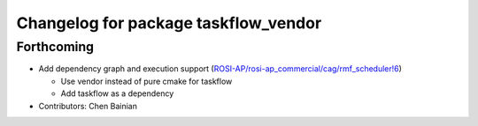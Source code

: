 ^^^^^^^^^^^^^^^^^^^^^^^^^^^^^^^^^^^^^
Changelog for package taskflow_vendor
^^^^^^^^^^^^^^^^^^^^^^^^^^^^^^^^^^^^^

Forthcoming
-----------
* Add dependency graph and execution support (`ROSI-AP/rosi-ap_commercial/cag/rmf_scheduler!6 <https://gitlab.com/ROSI-AP/rosi-ap_commercial/cag/rmf_scheduler/-/merge_requests/6>`_)

  * Use vendor instead of pure cmake for taskflow
  * Add taskflow as a dependency
* Contributors: Chen Bainian
